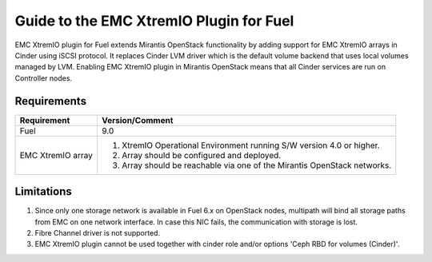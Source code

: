 ===================================================
Guide to the EMC XtremIO Plugin for Fuel
===================================================

EMC XtremIO plugin for Fuel extends Mirantis OpenStack functionality by adding
support for EMC XtremIO arrays in Cinder using iSCSI protocol. It replaces
Cinder LVM driver which is the default volume backend that uses local volumes
managed by LVM. Enabling EMC XtremIO plugin in Mirantis OpenStack means that all
Cinder services are run on Controller nodes.

Requirements
============

+-----------------+-----------------------------------------------------------+
|Requirement      | Version/Comment                                           |
+=================+===========================================================+
|Fuel             | 9.0                                                       |
+-----------------+-----------------------------------------------------------+
|EMC XtremIO array| #. XtremIO Operational Environment running S/W version 4.0|
|                 |    or higher.                                             |
|                 | #. Array should be configured and deployed.               |
|                 | #. Array should be reachable via one of the Mirantis      |
|                 |    OpenStack networks.                                    |
+-----------------+-----------------------------------------------------------+

Limitations
============

#. Since only one storage network is available in Fuel 6.x on OpenStack nodes,
   multipath will bind all storage paths from EMC on one network interface.
   In case this NIC fails, the communication with storage is lost.

#. Fibre Channel driver is not supported.

#. EMC XtremIO plugin cannot be used together with cinder role and/or options
   'Ceph RBD for volumes (Cinder)'.
